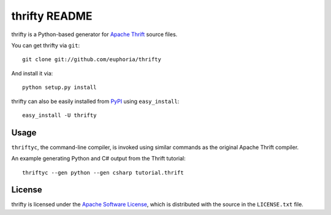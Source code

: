 ==================
thrifty README
==================

thrifty is a Python-based generator for `Apache Thrift`_ source files.

You can get thrifty via ``git``::

    git clone git://github.com/euphoria/thrifty

And install it via::

    python setup.py install

thrifty can also be easily installed from PyPI_ using ``easy_install``::

    easy_install -U thrifty

.. _`Apache Thrift`: http://incubator.apache.org/thrift/
.. _PyPI: http://pypi.python.org/pypi

Usage
=====

``thriftyc``, the command-line compiler, is invoked using similar commands as
the original Apache Thrift compiler.

An example generating Python and C# output from the Thrift tutorial::

    thriftyc --gen python --gen csharp tutorial.thrift

License
=======

thrifty is licensed under the `Apache Software License`_, which is
distributed with the source in the ``LICENSE.txt`` file.

.. _`Apache Software License`: http://www.apache.org/licenses/LICENSE-2.0.html
